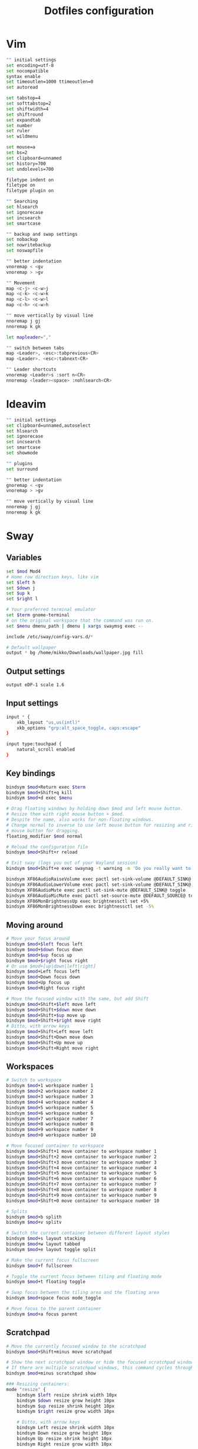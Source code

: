 #+TITLE: Dotfiles configuration

* Vim

#+begin_src sh :tangle ../.vimrc
  "" initial settings
  set encoding=utf-8
  set nocompatible
  syntax enable
  set timeoutlen=1000 ttimeoutlen=0
  set autoread

  set tabstop=4
  set softtabstop=2
  set shiftwidth=4
  set shiftround
  set expandtab
  set number
  set ruler
  set wildmenu

  set mouse=a
  set bs=2
  set clipboard=unnamed
  set history=700
  set undolevels=700

  filetype indent on
  filetype on
  filetype plugin on

  "" Searching
  set hlsearch
  set ignorecase
  set incsearch
  set smartcase

  "" backup and swap settings
  set nobackup
  set nowritebackup
  set noswapfile

  "" better indentation
  vnoremap < <gv
  vnoremap > >gv

  "" Movement
  map <c-j> <c-w>j
  map <c-k> <c-w>k
  map <c-l> <c-w>l
  map <c-h> <c-w>h

  "" move vertically by visual line
  nnoremap j gj
  nnoremap k gk

  let mapleader=","

  "" switch between tabs
  map <Leader>, <esc>:tabprevious<CR>
  map <Leader>. <esc>:tabnext<CR>

  "" Leader shortcuts
  vnoremap <Leader>s :sort n<CR>
  nnoremap <leader><space> :nohlsearch<CR>
#+end_src

* Ideavim

#+begin_src sh :tangle ../.ideavimrc
  "" initial settings
  set clipboard=unnamed,autoselect
  set hlsearch
  set ignorecase
  set incsearch
  set smartcase
  set showmode

  "" plugins
  set surround

  "" better indentation
  gnoremap < <gv
  vnoremap > >gv

  "" move vertically by visual line
  nnoremap j gj
  nnoremap k gk
#+end_src

* Sway
** Variables

#+begin_src sh :tangle ../.config/sway/config
   set $mod Mod4
   # Home row direction keys, like vim
   set $left h
   set $down j
   set $up k
   set $right l

   # Your preferred terminal emulator
   set $term gnome-terminal
   # on the original workspace that the command was run on.
   set $menu dmenu_path | dmenu | xargs swaymsg exec --

   include /etc/sway/config-vars.d/*

   # Default wallpaper
   output * bg /home/mikko/Downloads/wallpaper.jpg fill
#+end_src

** Output settings

#+begin_src sh :tangle ../.config/sway/config
  output eDP-1 scale 1.6
#+end_src

** Input settings

#+begin_src sh :tangle ../.config/sway/config
  input * {
      xkb_layout "us,us(intl)"
      xkb_options "grp:alt_space_toggle, caps:escape"
  }

  input type:touchpad {
      natural_scroll enabled
  }
#+end_src

** Key bindings

#+begin_src sh :tangle ../.config/sway/config
  bindsym $mod+Return exec $term
  bindsym $mod+Shift+q kill
  bindsym $mod+d exec $menu

  # Drag floating windows by holding down $mod and left mouse button.
  # Resize them with right mouse button + $mod.
  # Despite the name, also works for non-floating windows.
  # Change normal to inverse to use left mouse button for resizing and right
  # mouse button for dragging.
  floating_modifier $mod normal

  # Reload the configuration file
  bindsym $mod+Shift+r reload

  # Exit sway (logs you out of your Wayland session)
  bindsym $mod+Shift+e exec swaynag -t warning -m 'Do you really want to exit?' -b 'Yes, exit sway' 'swaymsg exit'

  bindsym XF86AudioRaiseVolume exec pactl set-sink-volume @DEFAULT_SINK@ +5%
  bindsym XF86AudioLowerVolume exec pactl set-sink-volume @DEFAULT_SINK@ -5%
  bindsym XF86AudioMute exec pactl set-sink-mute @DEFAULT_SINK@ toggle
  bindsym XF86AudioMicMute exec pactl set-source-mute @DEFAULT_SOURCE@ toggle
  bindsym XF86MonBrightnessUp exec brightnessctl set +5%
  bindsym XF86MonBrightnessDown exec brightnessctl set -5%
#+end_src

** Moving around

#+begin_src sh :tangle ../.config/sway/config
   # Move your focus around
   bindsym $mod+$left focus left
   bindsym $mod+$down focus down
   bindsym $mod+$up focus up
   bindsym $mod+$right focus right
   # Or use $mod+[up|down|left|right]
   bindsym $mod+Left focus left
   bindsym $mod+Down focus down
   bindsym $mod+Up focus up
   bindsym $mod+Right focus right

   # Move the focused window with the same, but add Shift
   bindsym $mod+Shift+$left move left
   bindsym $mod+Shift+$down move down
   bindsym $mod+Shift+$up move up
   bindsym $mod+Shift+$right move right
   # Ditto, with arrow keys
   bindsym $mod+Shift+Left move left
   bindsym $mod+Shift+Down move down
   bindsym $mod+Shift+Up move up
   bindsym $mod+Shift+Right move right
#+end_src

** Workspaces

#+begin_src sh :tangle ../.config/sway/config
  # Switch to workspace
  bindsym $mod+1 workspace number 1
  bindsym $mod+2 workspace number 2
  bindsym $mod+3 workspace number 3
  bindsym $mod+4 workspace number 4
  bindsym $mod+5 workspace number 5
  bindsym $mod+6 workspace number 6
  bindsym $mod+7 workspace number 7
  bindsym $mod+8 workspace number 8
  bindsym $mod+9 workspace number 9
  bindsym $mod+0 workspace number 10

  # Move focused container to workspace
  bindsym $mod+Shift+1 move container to workspace number 1
  bindsym $mod+Shift+2 move container to workspace number 2
  bindsym $mod+Shift+3 move container to workspace number 3
  bindsym $mod+Shift+4 move container to workspace number 4
  bindsym $mod+Shift+5 move container to workspace number 5
  bindsym $mod+Shift+6 move container to workspace number 6
  bindsym $mod+Shift+7 move container to workspace number 7
  bindsym $mod+Shift+8 move container to workspace number 8
  bindsym $mod+Shift+9 move container to workspace number 9
  bindsym $mod+Shift+0 move container to workspace number 10

  # Splits
  bindsym $mod+b splith
  bindsym $mod+v splitv

  # Switch the current container between different layout styles
  bindsym $mod+s layout stacking
  bindsym $mod+w layout tabbed
  bindsym $mod+e layout toggle split

  # Make the current focus fullscreen
  bindsym $mod+f fullscreen

  # Toggle the current focus between tiling and floating mode
  bindsym $mod+t floating toggle

  # Swap focus between the tiling area and the floating area
  bindsym $mod+space focus mode_toggle

  # Move focus to the parent container
  bindsym $mod+a focus parent
#+end_src

** Scratchpad

#+begin_src sh :tangle ../.config/sway/config
   # Move the currently focused window to the scratchpad
   bindsym $mod+Shift+minus move scratchpad

   # Show the next scratchpad window or hide the focused scratchpad window.
   # If there are multiple scratchpad windows, this command cycles through them.
   bindsym $mod+minus scratchpad show

   ### Resizing containers:
   mode "resize" {
       bindsym $left resize shrink width 10px
       bindsym $down resize grow height 10px
       bindsym $up resize shrink height 10px
       bindsym $right resize grow width 10px

       # Ditto, with arrow keys
       bindsym Left resize shrink width 10px
       bindsym Down resize grow height 10px
       bindsym Up resize shrink height 10px
       bindsym Right resize grow width 10px

       # Return to default mode
       bindsym Return mode "default"
       bindsym Escape mode "default"
   }
   bindsym $mod+r mode "resize"
#+end_src

** Window appearance

#+begin_src sh :tangle ../.config/sway/config
  default_border none
  for_window [app_id="^.*"] opacity 1
  default_floating_border pixel 2
#+end_src

** Status bar

#+begin_src sh :tangle ../.config/sway/config
  bar {
      swaybar_command waybar
  }

  include /etc/sway/config.d/*
#+end_src

** Clipman

#+begin_src sh :tangle ../.config/sway/config
  exec wl-paste -t text --watch clipman store --no-persist
#+end_src


* Waybar
** Config

#+begin_src sh :tangle ../.config/waybar/config
  {
      "layer": "top",
      "modules-left": ["sway/workspaces", "sway/mode"],
      "modules-center": ["sway/window"],
      "modules-right": ["pulseaudio","backlight", "sway/language", "battery", "network", "clock", "tray"],
      "sway/mode": {
          "format": "<span style=\"italic\">{}</span>"
      },
 "tray": {
          // "icon-size": 21,
          "spacing": 10
      },
      "clock": {
          // "timezone": "America/New_York",
          "tooltip-format": "<big>{:%Y %B}</big>\n<tt><small>{calendar}</small></tt>",
          "format-alt": "{:%Y-%m-%d}"
      },
      "backlight": {
          // "device": "acpi_video1",
          "format": "{percent}% {icon}",
          "format-icons": ["", ""]
      },
      "battery": {
          "states": {
              // "good": 95,
              "warning": 30,
              "critical": 15
          },
          "format": "{capacity}% {icon}",
          "format-charging": "{capacity}% ",
          "format-plugged": "{capacity}% ",
          "format-alt": "{time} {icon}",
          // "format-good": "", // An empty format will hide the module
          // "format-full": "",
          "format-icons": ["", "", "", "", ""]
      },
      "network": {
          // "interface": "wlp2*", // (Optional) To force the use of this interface
          "format-wifi": "{essid} ({signalStrength}%) ",
          "format-ethernet": "{ipaddr}/{cidr} ",
          "tooltip-format": "{ifname} via {gwaddr} ",
          "format-linked": "{ifname} (No IP) ",
          "format-disconnected": "Disconnected ⚠",
          "format-alt": "{ifname}: {ipaddr}/{cidr}"
      },
      "pulseaudio": {
          // "scroll-step": 1, // %, can be a float
          "format": "{volume}% {icon} {format_source}",
          "format-bluetooth": "{volume}% {icon} {format_source}",
          "format-bluetooth-muted": " {icon} {format_source}",
          "format-muted": " {format_source}",
          "format-source": "{volume}% ",
          "format-source-muted": "",
          "format-icons": {
              "headphone": "",
              "hands-free": "",
              "headset": "",
              "phone": "",
              "portable": "",
              "car": "",
              "default": ["", "", ""]
          },
          "on-click": "pavucontrol"
      }
  }
#+end_src

** Stylesheet

#+begin_src css :tangle ../.config/waybar/style.css
  ,*{
      color: black;
      border: none;
      border-radius: 0;
      font-family: "Ubuntu Nerd Font";
      font-size: 13px;
      min-height: 0;
  }

  window#waybar {
      background: transparent;
  }

  #window {
      font-weight: bold;
      font-family: "Ubuntu";
  }

  #workspaces {
      padding: 0 5px;
  }

  #workspaces button {
      padding: 0 5px;
      background: transparent;
      border-top: 2px solid transparent;
  }

  #workspaces button.focused {
      color: #c9545d;
      border-top: 2px solid #c9545d;
  }

  #mode {
      background: #64727D;
      border-bottom: 3px solid white;
  }

  #clock, #battery, #backlight, #network, #pulseaudio, #tray, #mode {
      padding: 0 3px;
      margin: 0 2px;
  }

  #clock {
      font-weight: bold;
  }

  #battery {
  }

  #battery icon {
      color: red;
  }

  #battery.charging {
  }

  @keyframes blink {
      to {
          background-color: #ffffff;
          color: black;
      }
  }

  #battery.warning:not(.charging) {
      color: white;
      animation-name: blink;
      animation-duration: 0.5s;
      animation-timing-function: linear;
      animation-iteration-count: infinite;
      animation-direction: alternate;
  }

  #network {
  }

  #network.disconnected {
      background: #f53c3c;
  }

  #pulseaudio {
  }

  #pulseaudio.muted {
  }

  #tray {
  }
#+end_src
